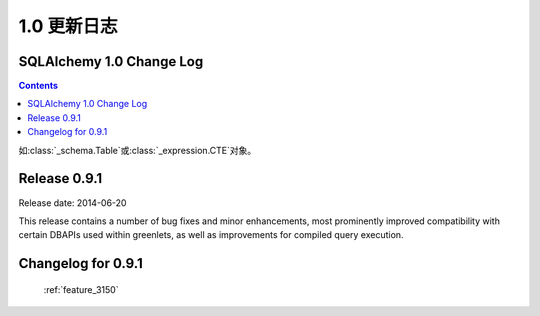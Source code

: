 =============
1.0 更新日志
=============

.. changelog_imports::

    .. include:: changelog_09.rst
        :start-line: 5


    .. include:: changelog_08.rst
        :start-line: 5


    .. include:: changelog_07.rst
        :start-line: 5



.. changelog::
    :version: 1.0.19
    :released: 2017 年 8 月 3 日

    .. change::
        :tags: bug, oracle, performance, py2k
        :tickets: 4035
        :versions: 1.0.19, 1.1.13, 1.2.0b3

        修复了“3937”问题的性能回退，其中从版本 5.3 起 cx_Oracle 从其名称空间中删除了“.UNICODE”符号，这被解释为无条件开启 SQLAlchemy 中的 cx_Oracle 的“ WITH_UNICODE”模式，该模式会在 SQLAlchemy 中调用函数，无条件地将所有字符串转换为 Unicode，并导致性能影响。实际上，根据 cx_Oracle 的作者，“WITH_UNICODE”模式已于 5.1 版本中被完全删除，因此不再需要昂贵的 Unicode 转换函数，在检测到 Python 2 中的 cx_Oracle 5.1 或更高版本时会禁用这些函数。 “3937”问题中删除的针对“WITH_UNICODE”模式的警告也已恢复。 

.. changelog::
    :version: 1.0.18
    :released: 2017 年 7 月 24 日

    .. change::
        :tags: bug, tests, py3k
        :tickets: 4034
        :versions: 1.0.18, 1.1.12, 1.2.0b2

        为测试固件中的修复问题与 Python 3.6.2 发生的更改不兼容的问题。

    .. change:: 3937
        :tags: bug, oracle
        :tickets: 3937
        :versions: 1.1.7

        修复了 cx_Oracle 在版本 5.3 中硬编码此标志的解决方法，此标志是小写的“with_unicode”模式，因为一个使用此模式的内部方法未使用正确的签名。

.. changelog::
    :version: 1.0.17
    :released: 2017 年 1 月 17 日

     .. change::
        :tags: bug, py3k
        :tickets: 3886
        :versions: 1.1.5

        解决与 Python 3.6 DeprecationWarnings 相关的转义字符串的问题，而未使用 'r' 修饰符，并为 Python 3.6 添加了测试覆盖范围。

    .. change::
        :tags: bug, orm
        :tickets: 3884
        :versions: 1.1.5

        修复了在使用多个实例与多个实体进行连接的联接贪婪加载时会抛出"'NoneType' object has no attribute 'isa'。问题，此问题是由于修复“3611”的问题引起的。

.. changelog::
    :version: 1.0.16
    :released: 2016 年 11 月 15 日

    .. change::
        :tags: bug, orm
        :tickets: 3849
        :versions: 1.1.4

        在 :meth:`.Session.bulk_update_mappings` 中修复了错误的问题，其中备用命名的主键属性将无法正确地跟踪到 UPDATE 语句中。

    .. change::
        :tags: bug, mssql
        :tickets: 3810
        :versions: 1.1.0

        更改了用于获取“默认架构名称”的查询，从查询数据库原理表的一个查询到使用 "schema_name()" 函数，因为已经有关于 Azure Data Warehouse 版本上的原理不可用的问题。希望这将最终适用于所有 SQL Server 版本和验证样式。

    .. change::
        :tags: bug, mssql
        :tickets: 3814
        :versions: 1.1.0

        更新了 pyodbc 对 SQL Server 的服务器版本信息方案，改用 SQL Server
        SERVERPROPERTY()，而不是依赖于 pyodbc.SQL_DBMS_VER，后者继续不可靠，
        特别是在 FreeTDS 中。

    .. change::
        :tags: bug, orm
        :tickets: 3800
        :versions: 1.1.0

        修复了当联接贪婪加载用于多态地加载的映射器时，其中 polymorphic_on 设置为未映射的表达式，例如 CASE 表达式时，joined eager 加载会失败的 bug。

    .. change::
        :tags: bug, orm
        :tickets: 3798
        :versions: 1.1.0

        修复了当通过 :meth:`.Session.bind_mapper`、:meth:`.Session.bind_table` 或构造函数发送给 Session 的无效绑定时，会引发的 ArgumentError 失败的问题。

    .. change::
        :tags: bug, mssql
        :tickets: 3791
        :versions: 1.1.0

        将错误代码 20017 “服务器的意外 EOF” 添加到导致连接池重置的断开异常列表中。这个错误代码由 Ken Robbins 贡献。

    .. change::
        :tags: bug, orm.declarative
        :tickets: 3797
        :versions: 1.1.0

        修复了设置为 joined-table 订阅类的单个表的外键可能会破坏映射表的外键集合，从而干扰关系初始化的问题。

    .. change::
        :tags: bug, orm
        :tickets: 3781
        :versions: 1.1.4

        修复了 :meth:`.Session.bulk_save` 中的错误，其中 UPDATE 与实现版本 id 计数器的映射一起使用将无法正常使用。

    .. 3778

    .. change::
        :tags: bug, orm
        :tickets: 3778
        :versions: 1.1.4

        修复了当添加属性、映射器属性或其他 ORM 构造子后，第一次调用这些访问器时，将失败的 :attr:`_orm.Mapper.attrs`、:attr:`_orm.Mapper.all_orm_descriptors` 和其他衍生属性的 bug。

    .. change:: 3762
        :tags: bug, mssql
        :tickets: 3762
        :versions: 1.1.4

        修复了 pyodbc 方言中的 bug（也适用于大部分不起作用的 adodbapi 方言），即当在密码或用户名字段中存在分号时，会将这个分号解释为另一个标记的分隔符；当分号存在时，这些值现在将被引用。

.. changelog::
    :version: 1.0.15
    :released: 2016 年 9 月 1 日

    .. change::
        :tags: bug, mysql
        :tickets: 3787
        :versions: 1.1.0

        添加对在 URL 查询字符串中解析 MySQL/Connector 布尔值和整数参数的支持：connection_timeout、connect_timeout、pool_size、get_warnings、raise_on_warnings、raw、consume_results、ssl_verify_cert、force_ipv6、pool_reset_session、compress、allow_local_infile、use_pure。

    .. change::
        :tags: bug, orm
        :tickets: 3773, 3774
        :versions: 1.1.0

        修复了在子查询贪婪加载中，将“of_type()”对象的子查询负载链接到第二个常规映射类或更长的多个“of_type()”属性的链时，子查询载入的问题。多个 “of_type()” 选项现在将被考虑。

    .. change::
        :tags: bug, sql
        :tickets: 3755
        :versions: 1.1.0

        修复了 :class:`_schema.Table` 中的错误，其中内部方法“ _reset_exported()”会破坏对象的状态。此方法旨在从可选择的对象中调用，并在某些情况下由 ORM 调用。错误的映射配置将导致 ORM 在 :class:`_schema.Table` 对象上调用此方法。

    .. change::
        :tags: bug, ext
        :tickets: 3743
        :versions: 1.1.0b3

        修复了“sqlalchemy.ext.baked”中的错误，其中由于多个子查询加载程序涉及变量作用域问题，因此一个字典状贪婪加载器查询无法解除反演。

.. changelog::
    :version: 1.0.14
    :released: 2016 年 7 月 6 日

    .. change::
        :tags: bug, postgresql
        :tickets: 3739
        :versions: 1.1.0b3

        调整了用于解析 MySQL 视图的正则表达式，因此不再假设“ALGORITHM”关键字存在于反射视图源中，因为一些用户报告称在某些 Amazon RDS 环境中不存在此关键字。

    .. change::
        :tags: bug, oracle
        :tickets: 3741
        :versions: 1.1.0b3

        修复了 :paramref:`.Select.with_for_update.of` 中参考表存在模式限定符时将失败的问题，如 pg 需要省略模式名称。可以使用特殊符号 :attr:`_schema.BLANK_SCHEMA` 作为 :paramref:`_schema.Table.schema` 和 :paramref:`.Sequence.schema` 的可用值，表示即使指定了 :paramref:`_schema.MetaData.schema` 也应该强制模式名称为 None。

    .. change::
        :tags: bug, sql
        :tickets: 3643

        修复了 :meth:`_schema.Table.tometadata` 中的错误，这种错误从 0.9 系列开始出现，而通过反序列化的 :class:`_schema.Table` 添加列会失败。此时，不会正确建立“ c”集合中的 :class:`_schema.Column`，导致在 ORM 配置等区域中出现问题。它可能会影响到使用场景，如 extend_existing 等等。

    .. change::
        :tags: bug, py3k
        :tickets: 3660

        解决了将单个字节对象转换为单个字符列表的问题，在“to_list”转换中，这将在主键是字节对象时影响到一些使用 :meth:`_query.Query.get` 方法的情形。

    .. change::
        :tags: bug, orm
        :tickets: 3658

        解决了 1.0 系列中的 ORM 加载中发生的问题，即预期的列缺失抛出的异常将不正确地成为 NoneType 错误，而不是预期的 :class:`.NoSuchColumnError`。

    .. change::
        :tags: bug, mssql, oracle
        :tickets: 3657

        修复了 1.0 系列中出现的回归，该回归导致 Oracle 和 SQL Server 方言在这些方言将 SELECT 包装在子查询中以提供 LIMIT/OFFSET 行为的情况下不正确地考虑结果集列，而原始 SELECT 语句多次引用相同的列，例如一个列和一个该列的标签。这个 issue 和 :ticket:`3658` 有关，当错误发生时，也会导致 NoneType 错误，而不是报告无法定位列。

.. changelog::
    :version: 1.0.13
    :released: 2016 年 5 月 16 日

    .. change::
        :tags: bug, orm
        :tickets: 3700

        修复了 :meth:`.Session.merge` 中的问题，其中具有复合主键的对象对某些但不是所有 PK 字段具有值的情况下，将发出 SELECT 语句泄露内部 NEVER_SET 符号到查询中，而不是检测到此对象没有可搜索的主键并且不应该发出 SELECT。

    .. change::
        :tags: bug, postgresql
        :tickets: 3644

        修复了在 :func:`_expression.text` 构造中使用双冒号表达式时不会正确转义的问题，例如“some\\:\\:expr”，如 PostgreSQL 样式 CAST 表达式所需的最常见情况。

    .. change::
        :tags: bug, sql
        :tickets: 3642

        """
        __contains__ """
        的意外使用 :class:`_postgresql.ARRAY` 类型将导致这个 issue，在这种情况下，Python 会将其推迟到对“__getitem__”访问的访问中，而此类型永远不会因此引发。现在将引发 NotImplementedError。

    .. change::
        :tags: bug, orm
        :tickets: 3640

        修复了多个多态联接从 Mapper 命名空间中删除属性后未正确清除关系的问题。

.. changelog::
    :version: 1.0.12
    :released: 2016 年 2 月 15 日

    .. change::
        :tags: bug, orm
        :tickets: 3647

        修复了将具有复合主键且具有一些但不是所有 PK 字段的对象与 :func:`.post_update` 一起使用时，会失败并发出一个 UPDATE 的问题。将此属性设置为 None 并且以前未加载。

    .. change::
        :tags: bug, mysql
        :tickets: 3613

        修复了解析 MySQL 视图中的“ALGORITHM”关键字在 Amazon RDS 环境中可能不被使用的问题。

    .. change::
        :tags: bug, orm
        :tickets: 3611

        修复了由于修复“3593”问题而导致的问题，其中添加的用于 polymorphic joinedload 的检查会在 poly_subclass->class->poly_baseclass 连接的情况下失败，用于类->poly_subclass->class 的场景。

.. _changelog_1.0:

SQLAlchemy 1.0 Change Log
=========================

.. contents::

.. changelog::
    :version: 1.0.9
    :released: 20 October 2015

    .. change::
        :tags: bug, ext, orm
        :tickets: 3597, 3593, 3592, 2696, 3571

        Fixed several bugs related to querying in the ORM and SQL functionality.

    .. change::
        :tags: feature, sql
        :tickets: 3591

        Added support for parameter-ordered ``SET`` clauses in an ``UPDATE`` statement.

    .. change::
        :tags: bug, examples
        :tickets: 3510

        Fixed an issue in the "history_meta" example where history tracking
        could encounter empty history.

    .. change::
        :tags: bug, orm
        :tickets: 3525

        Fixed bug in :meth:`.Session.bulk_save_objects` where a mapped
        column that had some kind of "fetch on update" value and was not
        locally present in the given object would cause an AttributeError.

.. changelog::
    :version: 1.0.8
    :released: 22 July 2015

    .. change::
        :tags: bug, engine
        :tickets: 3494, 3481, 3483

        Fixed various engine and connection pool bugs.

    .. change::
        :tags: feature, orm
        :tickets: 3510

        Added new method :meth:`_query.Query.one_or_none`; same as
        :meth:`_query.Query.one` but returns None if no row found.

    .. change::
        :tags: feature, schema
        :tickets: 3411, 3455

        Added support for new features of CREATE SEQUENCE and CREATE INDEX statements.

.. changelog::
    :version: 1.0.7
    :released: 20 July 2015

    .. change::
        :tags: feature, sql
        :tickets: 3459

        Added a :meth:`_expression.ColumnElement.cast` method which performs the same
        purpose as the standalone :func:`_expression.cast` function.

    .. change::
        :tags: bug, orm, postgresql
        :tickets: 3556

        Fixed regression in 1.0 where new feature of using "executemany"
        for UPDATE statements in the ORM would break on PostgreSQL.

.. changelog::
    :version: 1.0.6
    :released: 25 June 2015

    .. change::
        :tags: bug, orm
        :tickets: 3465, 3424, 3430

        Fixed several ORMs bugs, including one for MSSQL dialect.

    .. change::
        :tags: bug, postgresql
        :tickets: 3454

        Repaired the :class:`.ExcludeConstraint` construct to support common
        features that other objects like :class:`.Index` now do.

.. changelog::
    :version: 1.0.5
    :released: 7 June 2015

    .. change::
        :tags: bug, orm, pypy
        :tickets: 3405

        Fixed regression from 0.9.10 prior to release due to :ticket:`3349`
        where the check for query state on :meth:`_query.Query.update` or
        :meth:`_query.Query.delete` compared the empty tuple to itself using ``is``,
        which fails on PyPy to produce ``True`` in this case.

    .. change::
        :tags: feature, engine
        :tickets: 3379

        Added features to support engine/pool plugins with advanced functionality.

    .. change::
        :tags: bug, orm
        :tickets: 3403, 3320

        Fixed regression that caused issues in the querying functionality.

如:class:`_schema.Table`或:class:`_expression.CTE`对象。

.. change::
    :tags: feature, sql

    添加了一个占位符方法:meth:`.TypeEngine.compare_against_backend`,
    如今Alembic迁移会使用它从而能被消耗到0.7.6。用户定义的types可以实现这个方法来帮助对一个从数据库中反映出来的type进行比较。

.. change::
    :tags: bug, orm
    :tickets: 3402

    修复了当一个属性为UPDATE的SQL表达式时，如果和该属性的上一个值进行比较将会产生SQL比较而不是“==”或“!=”时，出现的回归性问题。会出现"Boolean value of this clause is not defined" 的例外。这个修复确保了工作单元不会像此前那样解析SQL表达式。

.. change::
    :tags: bug, ext
    :tickets: 3397

    修复了一个关联代理的错误，其中任意()/has()在特定关系的标量非对象属性上进行比较将会失败，
    例如
    ```filter(Parent.some_collection_to_attribute.any(Child.attr == 'foo'))```

.. change::
    :tags: bug, sql
    :tickets: 3396

    修复了截断SQL中长标签的错误，这可能会产生一个标签，它与未被截断的标签重叠，这是因为截断的长度阈值大于仍然截断后的标签部分。这两个值现在已经变成了同样的长度; 标签长度减6。这里的影响是，较短的列标签将在以前不会被截断的地方“截断”。

.. change::
    :tags: bug, orm
    :tickets: 3392

    修复了由于 :ticket:`2992` 引入的意外使用回归问题，在joined eager加载修改查询时，如果文本元素放置在 :meth:`_query.Query.order_by`子句中，那么这些元素将被添加到 inner 查询的列子句中，以确保它们存在于ORDER BY 中。然而，该功能未考虑到"order_by("name")"指的是本地列子句中已经存在的特定标签名称而不是绑定到FROM字句中的名称。对于不建议使用的情况，该功能也会出现问题，如'order_by("name desc")'，其中，即使会发出有关 :func:`_expression.text` 应该在此出现的警告（请注意，问题不会影响显式使用 :func:`_expression.text` 的情况），仍会生成一个与先前不同的查询，其中"name desc"表达式不正确地复制到了列子句中。解决方法是，在"连接的贪婪加在"特征的内部列子句时，对这些所谓的"label reference"表达式进行跳过，就好像它们已经是 :func:`_expression.text` 的构造一样。

.. change::
    :tags: bug, sql
    :tickets: 3391

    修复了 :ticket:`3282`引起的错误回归问题，其中作为关键字参数传递的“tables”集合在 :meth:`.DDLEvents.before_create`、 :meth:`.DDLEvents.after_create`、 :meth:`.DDLEvents.before_drop` 和:meth:`.DDLEvents.after_drop`事件中不再是表的列表，而是包含外键要添加或删除的第二个条目的元组列表。由于“表”集合虽然被记录为不一定是稳定的，但已被依赖，因此此更改被视为回归。此外，在某些情况下（例如删除），此集合将是一个迭代器，如果过早迭代操作将导致操作失败。此集合现在在所有情况下都是表对象的列表，并为该集合的格式添加了测试覆盖。

.. change::
    :tags: bug, orm
    :tickets: 3388

    修复了 :class:`.MapperEvents.instrument_class` 事件的回归问题，其中它的调用移到类管理器对类进行仪器化之后，这与事件的文档明确说明相反。切换的理由是由于Declarative在将类映射为new“@ declared_attr”功能的目的之前，就已经设置好了类的完整“仪表管理器”，但对于经典使用 :class:`_orm.Mapper`来说，这个变化也是对于一致性的。但是，SQLSoup在经典映射下依赖于仪器化事件在任何仪器化之前发生。情况在经典和声明性映射的情况下都实现了反转行为，后者使用简单的备忘录而没有使用类管理器。

.. change::
    :tags: bug, orm
    :tickets: 3387

    修复了 :meth:`.QueryEvents.before_compile` 报告的错误，这是由于 :ticket:`3061` 引入的，其中NEVER_SET在使用joined eager loading修改 :meth:`.Query` 对象时会出现在与多个级别相关联的inner join查询中。None这个对象被返回，在这种情况下，但许多这些查询从来没有被正确支持过，而且已经在没有使用IS运算符的情况下产生对NULL的比较。出于这个原因，一个警告也被添加到这个子集的关系查询中，这些查询没有当前对“IS NULL”的支持。

.. change::
    :tags: bug, orm
    :tickets: 3388

    修复了使用了一个透明的 :class: `_expression.BinaryExpression` 对象后UI有可能会找不到预期列之前的问题，被 :ticket:`3061` 回归的问题。对于持久化值而言，它总是会使用被保存到数据库的值而不是当前设置的值。

.. change::
    :tags: bug, sql
    :tickets: 3338, 3385

    修复了在1.0.0b4错误地修复的错误回归问题(因此变成了两个错误回归问题)。关于select语句，一个标签名称的后续排序问题被误解为某些后端比如SQL Server根本不应该在简单的标签名称上发出ORDER BY或GROUP BY；事实上，我们忘记了0.9已经为所有后端发出一个简单标签名称的ORDER BY了，如 :ref:`migration_1068`中所述，即使1.0包括 :ticket:`2992`中的重写此逻辑。由于返回一个简单标签的GROUP BY总是会产生错误，即使PostgreSQL也有一些会报错的情况，我们现在基本上总是不用在堆栈中自动呈现GROUP BY。在1.0.2中，SQL Server，Firebird和其他人将在传递:class:`.Label`结构时再次发出ORDER BY。此外，除非通过 :class:`.Label`结构传递，否则不再发出对简单标签的GROUP BY 。

.. change::
    :tags: bug, orm, declarative
    :tickets: 3383

    修复了声明性“__declare_first__”和“__declare_last__”访问器的预期使用方式的错误回归，这些访问器不能在声明性基类的超类上正确调用属性和配置的缘故。

.. changelog::
    :version: 1.0.1
    :released: April 23, 2015

.. change::
    :tags: bug, firebird
    :tickets: 3380

    由于 :ticket: `3034`，解决了对Firebird方言使用limit/offset时没有正确解释问题的回归问题。向公约致意的PR。

.. change::
    :tags: bug, firebird
    :tickets: 3381

    修复了Firebird在使用limit/offset和"literal_binds"模式时的支持，以便在选择此选项时，这些值可以再次内联呈现。与 :ticket:`3034` 相关。

.. change::
    :tags: bug, sqlite
    :tickets: 3378

    由于 :ticket:`3282`，在创建和删除架构时，我们尝试根据ALTER的可用性来假定约束等对象不会存在，并针对SQLite实际上没有用ALTER的情况来说，我们只是不再担心foreign_keys了。这意味着在SQLite的情况下基本上跳过了表的排序，对于大多数SQLite用例，这是没有问题的。但是，正在使用带有数据且启用引用完整性的DROP SQLite操作的用户将遇到错误，当那些表具有数据时，依赖关系排序仍然有用，即使那些表具有引用的数据(SQLite 仍然可以愉快地让您创建不存在表的外键，并且启用约束的表引用现有表，只要没有引用的数据)。为了在保留 :ticket: `3282` 新功能的同时，允许SQLite的DROP操作保持顺序，我们现在使用完整的前 FK 来按顺序进行排序，并且如果我们遇到无法解析的循环，那么只有这些对象才会忽略尝试进行表排序;我们输出警告并若使用特殊标志表不能排序则处理为没有排序；只有同时需要有排序的备份和FK循环遍历时，警告会通知他们需要恢复ALTER和他们的 :class:`_schema.ForeignKey`和 :class:`_schema.ForeignKeyConstraint`对象的use_alter标志。
    .. seealso::
        :ref:`feature_3282` - 包含有关SQLite的更新注释。

.. change::
    :tags: bug, sql
    :tickets: 3372

    修复了直接SELECT EXISTS查询会失败地问题，原因是 Result Proxy 的列类型未正确分配为布尔型的结果映射:

.. change::
    :tags: bug, orm
    :tickets: 3374

    修复了使用一种形式的attribute比较将使NEVER_SET 的问题, 对于瞬态对象，它不会使用数据库保留的值，而是总是使用当前设置的值，对于持久值，它将始终使用数据库持久化的值而不是当前设置的值。假设是打开自动刷写，像持久化值一样进行调用通常不会出现这种情况，因为任何待处理的更改都将在任何情况下首先进行刷新。然而，这与 :meth: `_orm.Query.filter` 和 `_orm.Query.with_parent` 中使用的逻辑不一致，它使用当前值并允许与瞬态对象进行比较。现在比较使用当前值而不是数据库存储的值。

    与此前修复 :ticket: `3061` 相关的所谓“NEVER_SET”问题不会在外部使用修饰的 "@ declared_attr" 对象时阻止对象绑定到新会话，即使在触发错误引发后继续执行。

   .. seealso::
    :ref:`bug_3374`

.. changelog::
    :version: 1.0.2
    :released: April 24, 2015
.. change::
    :tags: bug, sql
    :tickets: 3338, 3385

    关闭 MSSQL、Oracle 方言上的“simple order by”标志；这是指：根据 :ticket:`2992` 的描述，对于在表达式中与列子句中的相同结构重叠的 ordey by 或 group by，不管被解析为整个表达式的名称还是分析为与子句中FROM的SELECT子句中的名称重叠，都将按照标签进行复制。对于MSSQL，这个行为现在是整个表达式默认复制的旧行为，因为MSSQL对这些特别是 GROUP BY 表达式可能非常挑剔。这种标志也被防御性地关闭到Firebird和Sybase方言。 
    .. seealso::
        :ref:`change_3338`

.. changelog::
    :version: 1.0.3
    :released: May 18, 2015

    .. change::
        :tags: bug, engine
        :tickets: 3394

        修复了 :class:`_engine.Transaction` 的使用，在 __del__ 中强制关闭底层连接，如果初次尝试回滚事务时报错的问题。

    .. change::
        :tags: bug, sql
        :tickets: 3400

        修复了 :func:`_expression.text` 对象中常量参数的带有周期的内存泄漏。在这里，引用 :class:`.TextClause` 实例在不断带有新参数的情况下不被垃圾回收，这与 :class:`.BindParameter` 和 :class:`.TypeDecorator` 实例的情况不同。

    .. change::
        :tags: bug, orm
        :tickets: 3401

        修复了对纯SQL表达式连接的文本修饰符助手 (e.g. User.some_column + "foo") 的缓存问题, 而这只是某些情况下才进行缓存。

    .. change::
        :tags: bug, orm
        :tickets: 3403

        修复了使用了 **distinct()** 和 **scalar subquery** 时, 排序表达式的出现可以干扰子查询中 ORDER BY 子句的生成。

    .. change::
        :tags: feature, mssql
        :tickets: 3357

        将 SQL 执行时间附加到过程级别的“SQL Server Profiler”事件，如果在 :class:`_engine.Engine` 上启用了snowflake_logging，这个事件只有在Microsoft的SQL Server上才可以使用。并且这个功能要求使用 Python 2.

        返回的时间戳可以表示DateTimes，Time，或给定精度下的Decimal。 ::

    .. code-block:: python

            2015-05-01T00:14:10.312575
            2015-05-01T00:14:10.312575098
            2015-05-01 00:14:10.312575

    .. seealso::

        :ref:`dialects_mssql_profiling`

    .. change::
        :tags: bug, mssql
        :tickets: 3412

        修正了 :class:`_mssql.TZDateTime` 的行为，使之更加与 :class:`_types.DateTime`  关联，并防止与 Python 的 `datetime.time` 类型相互作用。.. _change_notes_09_1:

Release 0.9.1
==============

Release date: 2014-06-20

This release contains a number of bug fixes and minor
enhancements, most prominently improved compatibility with certain
DBAPIs used within greenlets, as well as improvements for compiled
query execution.

Changelog for 0.9.1
===================

    .. change::
        :tags: mysql

        The MySQL dialect now supports MySQL 5.7's "JSON" datatype via the new
        :class:`.mysql.JSON` construct.

        Additionally, the MySQL dialect applies ``ENGINE=InnoDB`` when creating
        tables by default. Previously, no engine type was specified, allowing
        the database to use whatever the default engine was, which was often
        MyISAM for MySQL <5.5.

    .. change::
        :tags: mysql

        Building upon the MySQL BOOLEAN datatype alpha implementation added in
        0.9, the MySQL dialect can now render fully syntactical BOOLEAN expressions,
        including ALL, ANY, and CASE constructs.   Updated the boolean comparison
        operator to use <= and >= to achieve the same effect as BEWTWEEN.

        .. seealso::

            :ref:`mysql_boolean`

    .. change::
        :tags: postgresql

        The PostgreSQL dialect now uses the "simple" query protocol for
        `async` connections by default instead of the `extended` format, which
        was found to be incompatible with certain asynchronous libraries.

    .. change::
        :tags: mysql, security

        Added the ``unix_socket`` parameter to the MySQL connection URL syntax, allowing
        connecting to MySQL over Unix sockets. Also added an optional port
        parameter that can be set to None for connections to sockets.

    .. change::
        :tags: mysql

        The MySQL dialect now quotes table and schema names passed to it; this
        includes table names implicit in derived classes, as well as those
        in mappers and columns.   Patch courtesy yorik.sar.

        .. seealso::

            :ref:`change_4428`

    .. change::
        :tags: mysql

        When MySQL is used with the :class:`_mysql_connector.MySQLConnector` driver,
        the character set charset can be overridden by setting the connect_args
        string to:
        "?charset=<charset_name>". charset_name must be one of MySQL's recognized
        character sets/catalog collations.

        .. seealso::

            :ref:`mysql_oursql_charset`

    .. change::
        :tags: mysql

        The MySQL dialect now supports MySQL 5.7's "generated" columns, newly added in
        MySQL 5.7.6.
        A generated column is similar to a SQL Server computed column, in that it is
        computed based on the definition of another column or columns.
        Generated columns can be either STORED, meaning the values are calculated at
        insert time and stored on the disk, or VIRTUAL, meaning that the values are
        computed on the fly, per-query.

    .. change::
        :tags: postgresql, performance

        Added support for asynchronous execution to the PostgreSQL dialect.
        When using the async driver, :meth:`_engine.Engine.execute` methods
        return immediately after sending the query to the database, and a
        coroutine must be used to receive results.

    .. change::
        :tags: bug, mysql

        Fixed regression in change 069cbb55a410 where MySQL defaults for
        DATETIME, DATE, and TIMESTAMP types were broken, specifically that a
        default of CURRENT_TIMESTAMP with a null on update column setting would
        not function as expected with the DBAPI.

    .. change::
        :tags: bug, mysql

        MySQL zero-datetime support has been fixed for PEP-249 compatible
        databases: Now both null and the zero datetime can be inserted, as well
        as being returned as INSERTed via a rowcount.

    .. change::
        :tags: postgresql

        Adjusted psycopg2 server version detection to support version strings
        with text at the end.

        .. seealso::

            :ref:`postgresql_tips`

    .. change::
        :tags: mysql

        An attempt is now made to automatically detect the connection character
        set when connecting to MySQL via PyMySQL. PyMySQL does not return the
        connection character set used automatically, since this needs to be manually
        requested. Added an optional charset parameter for use with PyMySQL. When
        it is not provided the dialect will attempt to determine the correct charset
        for the connection.

    .. change::
        :tags: mysql

        Added a new flag :paramref:`_mysql_no_result_parameters` to the MySQL dialect.
        When set to true (defaults to false), the MySQLdb DBAPI will not perform a SELECT
        following an INSERT or UPDATE which has column-level RETURNING / OUTPUT parameters.
        This can provide a performance boost when not using these result sets.

    .. change::
        :tags: mysql

        The MySQL dialect now skips the call to the "start transaction" method when
        autocommit is enabled on connections; this is a performance optimization
        when large numbers of small transactions are being emitted to the database,
        and is safe as the transaction is started irregardless of an explicit "begin"
        calling.

    .. change::
        :tags: mysql

        The MySQL dialect can now render the COLLATION keyword for a SELECT, UPDATE,
        DELETE, or INSERT statement, by specifying the collation keyword at the
        bind parameter level, e.g.:
        ``select([mytable], mytable.c.textfield.collate("utf8_general_ci"))``.
        This allows for selecting or ordering by a column and overriding the default
        collation method on a per-query basis.

        Note that the "charset" option has existed on the MySQL dialect for some time.
        In MySQL, the charset specifies how each character is encoded in bytes.
        The collation specifies how character comparison is decided, including case-
        sensitivity; it is "bound to" a specific charset. If none is specified, a default
        collation is used, that relies on the default charset of the table.
        See the MySQL documentation for more information.

        .. seealso::

            :ref:`mysql_collation`

    .. change::
        :tags: postgresql

        PostgreSQL now supports binding arrays of datetime objects in the style expected
        by psycopg2. datetime objects were being converted to sqlalchemy.util.TimezoneUTC
        causing a TypeError during insertion.

    .. change::
        :tags: mysql

        The MySQL dialect now supports the "innodb_large_prefix" row format. It is used
        to enable index keys larger than 767 bytes when "innodb_file_format = barracuda"
        and "innodb_file_per_table = ON" are set.

        .. seealso::

            :ref:`mysql_large_prefix`

    .. change::
        :tags: mssql

        The FreeTDS driver now report transactional characteristics such as AUTOCOMMIT
        directly from query execution results.

    .. change::
        :tags: postgresql

        Fixed an issue where arrays containing an identifier larger than 63
        characters would not be reflected correctly. The column name is now truncated
        to the proper length.

    .. change::
        :tags: orm

        Added the method :meth:`.orm.interfaces.MapperOption.short_circuit`,
        which applies a given filtering criterion to a relationship at a level
        of specificity greater than that of the simpler ``.contains_eager()``
        method.   The new modifier is intended for the unusual case where a
        joinedload needs to depend on multiple criteria in a series of joins,
        and the overhead of mapping each row to custom objects outweighs
        the benefit.  The new option replaces the precedent
        :paramref:`.orm.contains_eager.optimized` parameter.

        .. seealso::

            :ref:`contained_eager`

    .. change::
        :tags: mysql, mariadb

        Added support for the MariaDB dialect which is a fork of MySQL server
        from one of its original authors. MariaDB features and compatibility are
        generally similar to MySQL.

        .. seealso::

            :ref:`dialect_mariadb`

    .. change::
        :tags: orm

        Improved support for non-contiguous PRIMARY KEYs between the mapping and the target
        table, or between the joins in a relationship(), in that
        "secondary and "primaryjoin" can now be expressed as a textual
        SQL expression.

        .. seealso::

            :ref:`relationship_non_contiguous_key`

    .. change::
        :tags: orm

        Added a new flag :paramref:`_generic_autoincrement` which is used to adapt the
        handling of GENERATED AS IDENTITY for sequences which are of type BIGINT with a
        registered DDL level INTEGER type. Without this flag, SQLA reports an incompatible
        type error when such a type referenced by a table column defaults to GENERATED AS
        IDENTITY. If the flag is set to be True and the version of the targeted backend is
        greater than or equal to 10.2 (for PostgreSQL) or 6.12 (for SQLite), SQLA will cast
        INTEGER type to BIGINT type to prevent returning value of id column being limited
        by INTEGER. As an example, PostgreSQL dialect has this flag True by default for
        versions greater than or equal to 10.2.

    .. change::
        :tags: postgresql

        The postgresql dialect now correctly represents references to sequence-backed columns
        in default expressions when reflecting table/view constructs.  Previously, when
        `serial` or `bigserial` was used, the default expression was an SQL expression, not a
        Sequence object. This issue was initially addressed and then backed out in SQLA 0.8
        series, as it was found that using an early Py2k-era pg8000 version, an IDENT_CURRENT
        expression must be used to achieve the same functionality. The pg8000 issue was resolved
        after backporting a fix from alchemy master branch. The dialect uses a regular Sequence
        object such that the backend can use it in constructing e.g. default expressions via
        pre-execution, server-side defaults.

    .. change::
        :tags: mysql

        MySQL timestamp and datetime types that have null=False and no default,
        and which use the "default" backend translator, now render correctly
        with quotes so that the "DEFAULT" keyword is not used.

    .. change::
        :tags: postgresql

        The PostgreSQL dialect will add a simple "ORDER BY" clause of the primary key
        to queries that are aliased using the `alias()` construct, or which otherwise
        omit a simple ORDER BY clause. This can help to avoid undefined result set order.

    .. change::
        :tags: postgresql

        The PostgreSQL dialect will additionally pass through the `cursor_factory`
        option as passed via the :func:`_engine.create_engine` connect_args dictionary
        to the psycoPg2 driver.

        .. seealso::

            :ref:`postgresql_tips`

    .. change::
        :tags: mysql

        MySQL datetime types that have a precision or fractional component are now
        properly reflected using the same precision. Previously the microseconds
        component of a MySQL 5.5+ timestamp could be lost and converted to a date type
        without microseconds.

    .. change::
        :tags: mssql

        The dialect now supports the "statistics_time" column returned by the server's
        profiling feature as a timed double.

    .. change::
        :tags: mysql

        The MySQL dialect's schema reflection for "FULLTEXT" index definitions now
        includes the entire index definition directly, rather than a limited summary,
        as it is necessary for the rendering of CREATE TABLE statements. In the past,
        DISTINCT and FULLTEXT index syntax were not fully recognized by the dialect
        but support for both has been added.

    .. change::
        :tags: bug, postgresql

        Fixed compile-time issue with PostgreSQL ARRAY types whose "NULL" status was
        uncertain. The configure.in script tests available Postgres installations and
        extends dialects that show a version 9.2 and above that ARRAY types can have
        NULL values.

    .. change::
        :tags: mysql

        Added support for the "ON UPDATE CURRENT_TIMESTAMP" clause AUTO_UPDATE_TIME in the
        MySQL dialect.

    .. change::
        :tags: mysql

        The MySQL/MariaDB dialect will now render the MySQL-specific syntax for
        expressions like `CURRENT_TIMESTAMP(n)` when the dialect flag
        :paramref:`_mysql_use_fractional_seconds` is True. Currently MySQL
        stores fractional seconds as a value up to six digits in length.

        .. seealso::

            :ref:`mysql_fractional_time`

    .. change::
        :tags: orm

        The `Query` method `enable_assertions()` may now also act as a
        context manager.

    .. change::
        :tags: orm

        Fixed regression caused by not copying all fields when a MapperOptions object
        is created with kwargs.

    .. change::
        :tags: mysql

        MySQL will now automatically add "ENGINE=InnoDB" to non-temporary CREATE
        TABLE statements when the server's default table type is something
        other than InnoDB.

    .. change::
        :tags: mysql

        MySQL datetime types that have a precision or fractional component are now
        properly reflected and used in schema generation.

    .. change::
        :tags: mysql

        Fixed bug in the MySQL dialect's MySQLdb backend where use_unicode=True and
        CHARSET kwargs do not work together.

    .. change::
        :tags: mysql

        Removed deprecated warning raised when executing queries that might invoke
        the true (non-emulated) decimal type in the mysql dialect.

    .. change::
        :tags: mysql

        Added some conditional behavior to adjust the MySQLdb connection charset
        for certain Python 2 installs that don't include a Unicode codecs for
        some Linux platforms, in order to improve compatibility with a wider range
        of Python/MySQL installations.

    .. change::
        :tags: oracle

        The check for whether the `cx_Oracle` driver is correctly installed
        has been enhanced to cover specific errors users were encountering.

    .. change::
        :tags: postgresql

        Postgresql in streams mode now correctly sets the transaction isolation level.

    .. change::
        :tags: mssql

        The Microsoft ODBC driver for Python `pyodbc` now supports passing
        a string (e.g. nchar or nvarchar) column param to the `.type()` method
        of `Column`, instead of explicitly specifying a Unicode type.

        .. seealso::

            :ref:`mssql_pyodbc_nvarchar`

    .. change::
        :tags: mssql

        Support for managing GUID types has been added to the Microsoft SQL Server
        dialect when used via the `pyodbc` driver. This fixes a regression where `VARCHAR(36)`
        had been emitted instead of the `UNIQUEIDENTIFIER` type.

    .. change::
        :tags: mssql

        SQL server dialects now wrap "text" and "image" column types with the
        "TEXT" and "IMAGE" data type controls, which are required for streaming BLOBs and
        other large types.

    .. change::
        :tags: mysql

        MySQL fractional-second support has been improved, such that sql.DateTime and
        String types with an embedded fractional component are now handled both at the bind
        parameter level as well as in rendering for CREATE TABLE.

    .. change::
        :tags: mysql

        MySQL added support for more than 64 indexes, MySQL indexes were hardcoded to 64 by default.
        A new dialect level flag has been added that allows the default to 64, which is
        provided merely for backwards-compatibility.

    .. change::
        :tags: mysql

        The MySQL dialect now fully provides DATE_TRUNC support including
        MADTP syntax if otherwise available. Until now, to use features like 'hour' which
        are not explicit in the DATE_TRUNC implementation, expressions like DATE_ADD(DATE_TRUNC('day', x),'1 hour') had to be used.

        .. seealso::

            :ref:`mysql_date_trunc`

    .. change::
        :tags: mysql

        Added support for MySQL RENAME INDEX statement with the new
        :meth:`_mysql.MysqlDialect.execute_index_rename` method.

    .. change::
        :tags: mysql

        The MySQL dialect now correctly quotes backticks in CHECK constraint strings
        along with other quoted constructs.

    .. change::
        :tags: mysql

        The MySQL dialect now encodes JSON data to text in utf8, which matches the default
        // encoding MySQL uses for JSON.

    .. change::
        :tags: oracle

        Added support for fetching the Lob data when using the `fetchone` method of
        an Oracle Cursor object.

    .. change::
        :tags: postgresql

        Added support for the `jsonb` type added in PostgreSQL 9.4's json module
        to the `postgresql` dialect, using the new `JSONB` supported type.

    .. change::
        :tags: oracle

        Added support for the `Oracle 12` type `BINARY_FLOAT` and `BINARY_DOUBLE`
        when using `cx_Oracle`.

    .. change::
        :tags: mysql

        Added support for the 5.7.5 `JSON_VALID` MySQL JSON function.

    .. change::
        :tags: mysql

        Fixed issue where MySQL's `CAST` would be used instead of `CONVERT_TZ` when
        converting time values in the MySQL >= 5.5 dialect.

    .. change::
        :tags: mysql

        MySQL boolean "sqlite-style" boolean support was added with the addition of the
        :class:`_mysql.BOOLEAN` and :class:`_mysql.TINYINT` types. These types should
        be used with columns which use MySQL's "TINYINT(1)" type.

        .. versionadded:: 0.9.7

        .. seealso::

            :ref:`mysql_boolean`

    .. change::
        :tags: mysql

        MySQL character set compatibility upgrades have been made in the dialect.
        Unicode types will now work with the default "latin1" character set of MySQL
        when used with particular drivers, including "oursql" and "pyodbc including
        the Microsoft-provided pyodbc driver for Linux and Mac".

        .. seealso::

            :ref:`mysql_unicode_support`


    .. change::
        :tags: postgresql

        PostgreSQL arrays must be passed to to_sql() using the namedtuple form of the
        psycopg2.extras.register_dialect() function.

    .. change::
        :tags: mysql

        Added to the MySQL dialect support for the new 5.7.6 Microsecond timestamps.
        The new Microsecond timestamps are Python datetime objects with six digits of precision.

        .. seealso::

            :ref:`mysql_microsecond_precision

    .. change::
        :tags: mysql

        Added to the MySQL dialect support for the new 5.7.9 Instant columns (DATE, DATETIME, TIMESTAMP).
        Instant columns are Python datetime/timestamp objects that can represent a MySQL column
        with precision up to 9 fractions of a second.

        .. seealso::

            :ref:`mysql_instant`

    .. change::
        :tags: mysql

        Added to the MySQL dialect Query an additional argument for the pyMySQL cue which specifies whether
        metadata reflection should include hidden tables.

    .. change::
        :tags: mysql

        Additional improvements to MySQL's microseconds precision support have been made.
        The new implementation supports microseconds for `LOAD DATA INFILE` in the MySQLdb as well
        as for `cursor.fast_executemany` and the `executemany()` method of MySQLdb's connection object.

    .. change::
        :tags: mysql

        Added to the MySQL dialect support for MariaDB dynamic columns.
        MariaDB dynamic columns are user-defined types which can handle structured
        data in a flexible way.        

    .. change::
        :tags: mysql

        The MySQL dialect now correctly supports the JSON type when used in conjunction with
        LOAD DATA INFILE.

    .. change::
        :tags: postgresql

        Added support for PostgreSQL `SKIP LOCKED` syntax on UPDATE/DELETE querying
        with the dialect's `Query.update()` and `Query.delete()` methods.

        .. seealso::

            :ref:`postgresql_skip_locked`


    .. change::
        :tags: mysql

        Added support for MySQL 8 TIMESTAMP columns that are set to NONE
        when using the MySQLConnector Python driver.

    .. change::
        :tags: postgresql

        Added support for PostgreSQL 9.6 arrays that use the range operator `..`
        when compared with SQL expressions.

    .. change::
        :tags: postgresql

        The Postgres dialect checks if \d is supported on a version of PG before testing
        indices for comments as \d does not exist on some versions of PG.

    .. change::
        :tags: oracle

        Added support for the Oracle driver's `matchlog`, `updatelog` and `insertlog`
        Cursor functions.

    .. change::
        :tags: mysql

        Support has been added for features which prevent SQL loading of local files
        via MySQL clauses such as `LOAD DATA LOCAL INFILE`. These are toggled by
        setting `local_infile` parameter to `0`

    .. change::
        :tags: mysql

        The MySQL dbapi `oursql` is now supported by the MySQL dialect.

    .. change::
        :tags: mysql

        Added support for 5.7.6 fractional second timestamps in the mysql
        and pymysql dialects.


    .. change::
        :tags: mysql

        Added support for the now second default column format of MySql 5.7.5,
        in which the column precision is included.

    .. change::
        :tags: postgresql

        Added support for PostgreSQL 10's identity columns; the `SERIAL` type should
        now be considered deprecated in PostgreSQL.

    .. change::
        :tags: sqlite

        `adhoc` Autoincrement support was added for the SQLite dialect when the
        SQLite version in use is 3.31 or greater. This dialect flag causes newly
        created integer primary key AUTOINCREMENT columns to use sequences instead
        of the `AUTOINCREMENT` keyword, which allows the type of AUTOINCREMENT to be
        determined automatically by the SQLite backend.

    .. change::
        :tags: mssql

        Changed the behavior for SaString to string conversion for when the value exceeds
        8060 bytes (the maximum allowable size for a record). Previously, an error would be
        raised. Now, the conversion will succeed and the generated value will be truncated
        to the allowable maximum length... seealso::

    :ref:`feature_3150`

.. change::
    :tags: feature, ext
    :tickets: 3210

    :mod:`sqlalchemy.ext.automap`扩展现在会自动设置“cascade="all, delete-orphan"”到某些一对多关系/反向引用中，其中检测到外键至少包含一个非空列。在这种情况下，此参数存在于传递给 :func:`.automap.generate_relationship`的关键字中，但仍可被覆盖。此外，如果:class:`_schema.ForeignKeyConstraint`为非空或可空的一组列指定了“ondelete="CASCADE"`”或“ondelete="SET NULL"`”，则参数“passive_deletes=True”也会被添加到关系中。请注意，并非所有后端都支持ondelete反射，但支持反射的后端包括 PostgreSQL 和 MySQL。

.. change::
    :tags: feature, sql
    :tickets: 3206

    添加新方法 :meth:`_expression.Select.with_statement_hint` 和 ORM 方法
    :meth:`_query.Query.with_statement_hint`，以支持不特定于表的语句级提示。

.. change::
    :tags: bug, sqlite
    :tickets: 3203

    SQLite 现在支持从临时表中反射唯一限制; 之前，这将导致 TypeError 错误。Pull request 由 Johannes Erdfelt 提供。

    .. seealso::

        :ref:`change_3204` - 关于 SQLite 临时表和视图反射的更改。

.. change::
    :tags: bug, sqlite
    :tickets: 3204

    添加 :meth:`_reflection.Inspector.get_temp_table_names` 和
    :meth:`_reflection.Inspector.get_temp_view_names`；当前，仅 SQLite 和 Oracle 方言支持这些方法。删除了临时表和视图名称的返回，SQLite 和 Oracle 的版本：meth:`_reflection.Inspector.get_table_names` 和
    :meth:`_reflection.Inspector.get_view_names`；其他数据库后端无法支持此信息（例如MySQL），而操作的范围受到限制，因为表可以局部于会话，通常不支持远程模式。

    .. seealso::

        :ref:`change_3204`

.. change::
    :tags: feature, postgresql
    :tickets: 2891

    添加对材料化视图和外部表反射的支持，以及 :meth:`_reflection.Inspector.get_view_names` 内支持材料化视图的支持，以及在 PostgreSQL 版本的 :class:`_reflection.Inspector` 上可用的新方法 :meth:`.PGInspector.get_foreign_table_names`。Pull request 由 Rodrigo Menezes 提供。

    .. seealso::

        :ref:`feature_2891`


.. change::
    :tags: feature, orm

    添加新事件处理程序 :meth:`.AttributeEvents.init_collection` 和 :meth:`.AttributeEvents.dispose_collection`，用于跟踪当集合首次与实例关联以及被替换的时间。这些处理程序取代了 :meth:`.collection.linker` 注释。旧的挂钩仍然通过事件适配器得到支持。

.. change::
    :tags: bug, orm
    :tickets: 3148, 3188

    对表达式标签的行为进行了重大改进，尤其是在使用自定义 SQL 表达式的 ColumnProperty 构造以及与“按标签排序”逻辑一起使用时的行为。修复包括一个“order_by(Entity.some_col_prop)”将使用“ 按标签排序”的规则，即使通过继承呈现或使用“aliased()”构造进行了别名处理，也将使用 “按标签排序”规则，多个别名的相同列属性（例如“query(Entity.some_prop，entity_alias.some_prop)”）将使每个实体的每个出现具有不同的标签，并且此外，“按标签排序”规则将适用于两者（例如“order_by(Entity.some_prop，entity_alias.some_prop)”）。
    可能会阻止“order by 标签”逻辑在 0.9 中正常工作的其他问题，特别是如果 Label 的状态会因调用方式不同而发生更改，例如取决于如何被调用， 将已经修复。

    .. seealso::

        :ref:`bug_3188`


.. change::
    :tags: bug, mysql
    :tickets: 3186

    MySQL 布尔符号 "true"、"false" 再次生效。0.9 中的 更改和 :ticket: 2682 禁止 MySQL 方言在“IS”/"IS NOT" 的上下文中使用 "true" 和 "false" 符号，但是 MySQL 支持此语法，即使它没有布尔类型。
    MySQL 仍然是 “非本机布尔”，但 :func:`.true` 和 :func:`.false` 符号再次生成关键字 "true" 和 "false"，因此可以在 MySQL 上正常使用表达式，例如 ``column.is_(true())``。

    .. seealso::

        :ref:`bug_3186`

.. change::
    :tags: changed, mssql
    :tickets: 3182

    在使用 pyodbc 时，基于主机名的 SQL Server 连接格式将不再指定默认的“driver name”，如果缺少，会发出警告。SQL Server 的最佳驱动程序名称经常更改且基于每个平台，因此基于主机名的连接需要指定此名称。DSN 连接被推荐使用。

    .. seealso::

        :ref:`change_3182`

.. change::
    :tags: changed, sql

    :func:`_expression.column` 和 :func:`_expression.table` 构造现在可以从“from sqlalchemy”命名空间中导入，就像所有其他 Core 构造一样。

.. change::
    :tags: changed, sql
    :tickets: 2992

    当被传递到大多数 :func:`_expression.select` 构造器方法以及 :class:`_query.Query` 的 builder 方法中时，字符串到 :func:`_expression.text` 构造器的隐式转换现在发出警告，带有纯字符串的警告。然而，文本转换仍正常进行。唯一一个不带警告接受字符串的方法是“label reference”方法，例如 order_by()，group_by()；这些函数现在在编译时将尝试将单个字符串参数解析为可选择的可选择可选项中存在的列或标签表达式；如果未找到其中任何一个，则该表达式仍将呈现，但您会再次获得警告。这里的基本理由是，从字符串到文本的隐式转换现在是更加意外的，因此最好在将原始字符串传递时为 Core/ORM 提供更多的指导方向。 Core/ORM 教程已更新为深入介绍文本处理的方式。

    .. seealso::

        :ref:`migration_2992`


.. change::
    :tags: feature, engine
    :tickets: 3178

    现在可以发出新样式的警告，这些警告将“过滤”掉最多 N 次参数化字符串中的出现。这允许传递参数的警告引用其参数被传递的固定次数，然后允许 Python 警告过滤器将它们消除，并防止 Python 的警告注册表无限增长。

    .. seealso::

        :ref:`feature_3178`

.. change::
    :tags: feature, orm

    当 :meth:`_query.Query.yield_per` 与可能进行子查询的延迟加载或集合执行的联接自动加载不兼容时，:class:`_query.Query` 将抛出异常。这些加载策略目前与 yield_per 不兼容，因此通过引发此错误，该方法更安全可用。可以使用 ``lazyload('*')`` 选项或 :meth:`_query.Query.enable_eagerloads` 禁用急切加载。

    .. seealso::

        :ref:`migration_yield_per_eager_loading`

.. change::
    :tags: bug, orm
    :tickets: 3177

    在使用 :meth:`_query.Query.from_selfhttps` 或其常用用户 :meth:`_query.Query.count` 时，"单一继承标准"的应用程序方式已更改，现在应用要限制行只有特定类型的标准指示“在内部子查询中”，而不是外部子查询中，因此，即使“ type”列不在列子句中，我们也可以在“内部”查询上过滤它。

    .. seealso::

        :ref:`migration_3177`

.. change::
    :tags: changed, orm

    通过自定义 :class:`.Bundle` 类的 :attr:`.proc` 可调用对象现在只接受一个“行”参数。

    .. seealso::

        :ref:`bundle_api_change`

.. change::
    :tags: changed, orm

    已删除弃用的事件钩子：“populate_instance”、“create_instance”、“translate_row”、“append_result”

    .. seealso::

        :ref:`migration_deprecated_orm_events`

.. change::
    :tags: bug, orm
    :tickets: 3145

    对延迟加载的机制进行了小调整，以便在极少见的情况下不会干扰右外联接操作中的 joinload()；在这种情况下，对象在加载其属性时指向自身；这可能导致加载程序之间的混淆。"对象指向自身"的用例并未完全得到支持，但是该修复还消除了一些开销，因此目前是测试的一部分。

.. change::
    :tags: feature, orm
    :tickets: 3176

    :class:`.KeyedTuple` 的新实现，由 :class:`_query.Query` 对象使用，在获取大量面向列的行时提供了显着的速度提高。

    .. seealso::

        :ref:`feature_3176`

.. change::
    :tags: feature, orm
    :tickets: 3008

    当内部加入连接加载链接到外部加入加载时，现在会使用 "嵌套"内部连接作为默认行为，即右嵌套，作为内连接 joined eager load。具体请参阅 :paramref:`_orm.joinedload.innerjoin` 和 :paramref:`_orm.relationship.innerjoin`。

    .. seealso::

        :ref:`migration_3008`

.. change::
    :tags: bug, orm
    :tickets: 3171

    已删除“复活”ORM事件。此事件钩子没有用处，因为在 0.8 中移除了旧的“可变属性”系统。

.. change::
    :tags: bug, sql
    :tickets: 3169

    使用 :meth:`_expression.Insert.from_select` 现在会隐含地设置 :func:`_expression.insert` 上的 ``inline=True``。这有助于修复一个错误，即 INSERT...FROM SELECT 结构通常会被意外地在支持的后端上编译为“隐式返回”，这会在 INSERT 插入零行的情况下（因为隐式返回期望一行），导致错误，也会在插入多个行的情况下产生任意的返回数据（例如，仅多个中的第一行）。

.. change::
    :tags: bug, orm
    :tickets: 3145

    对延迟加载的机制进行了小调整，以便在极少见的情况下不会干扰右外联接操作中的 joinload()；在这种情况下，对象在加载其属性时指向自身；这可能导致加载程序之间的混淆。"对象指向自身"的用例并未完全得到支持，但是该修复还消除了一些开销，目前是测试的一部分。

.. change::
    :tags: feature, orm
    :tickets: 2963

    添加了 :class:`.SynonymProperty` 和 :class:`.ComparableProperty` 构造函数中的 ``info`` 参数到构造中。

.. change::
    :tags: sql, feature
    :tickets: 2963

    添加了所有模式构造函数，包括 :class:`_schema.MetaData`、:class:`.Index`、:class:`_schema.ForeignKey`、:class:`_schema.ForeignKeyConstraint`、:class:`.UniqueConstraint`、:class:`.PrimaryKeyConstraint`、:class:`.CheckConstraint` 的构造器中的 ``info`` 参数。

.. change::
    :tags: orm, feature
    :tickets: 2971

    :attr:`.InspectionAttr.info` 集合现在移到了 :class:`.InspectionAttr` 中，在所有 :class:`.MapperProperty` 对象上均可使用，也在混合属性和关联代理时可通过 :attr:`_orm.Mapper.all_orm_descriptors` 访问。

.. change::
    :tags: sql, feature
    :tickets: 3027

    现在 :paramref:`_schema.Table.autoload_with` 标志意味着 :paramref:`_schema.Table.autoload` 应为 ``True``。通常，这用于允许传递绑定参数，稍后可以用值替换它们，从而允许 Python 端缓存 SQL 查询。在其中实现此功能的第三方方言现在完全向后兼容，但是实现特殊的 LIMIT/OFFSET 系统的那些方言将需要修改以利用新的功能。Limit 和 offset 现在也支持 "literal_binds" 模式，其中绑定参数基于编译时选项以字符串形式内联呈现。

    .. seealso::

        :ref:`feature_3034`.

.. change::
    :tags: feature, postgresql

    当使用检查器反映 PostgreSQL 时，添加了新方法 :meth:`.PGInspector.get_enums`，将为 PostgreSQL 提供 ENUM 类型的列表。Pull request 由 Ilya Pekelny 提供。

.. change::
    :tags: mysql, bug

    现在，MySQL 方言将为其内部使用的语句禁用 :meth:`_events.ConnectionEvents.handle_error` 事件以检测表是否存在。这是使用执行选项 ``skip_user_error_events`` 实现的，该选项禁用了该执行范围内的句柄错误事件。因此，重写异常的用户代码不需要担心 MySQL 方言或其他偶尔需要捕获 SQLAlchemy 特定异常的偶然发生的情况。

.. change::
    :tags: mysql, bug
    :tickets: 2515

    将 MySQLconnector 的“raise_on_warnings”默认值更改为 False。某些原因将其设置为 True。不幸的是，“buffered”标志必须继续保持为 True，因为 MySQLconnector 不允许关闭游标，除非完全获取了所有结果。

.. change::
    :tags: orm, feature
    :tickets: 2963

    :class:`.ComparableProperty` 和 :class:`.SynonymProperty` 的构造函数中现在添加了 ``info`` 参数。

.. change::
    :tags: orm, feature

    现在可以对 ORM 刷新中的 UPDATE 语句进行分批处理，以便更高效地进行调用 execute_many()，类似于 INSERT 语句可以进行批处理。这将在刷新中调用到，以后续的 UPDATE 语句涉及到相同的映射和表，其 VALUES 子句中涉及到的列是相同的，其中没有嵌入 SET-level SQL表达式，且映射的版本需求与后端方言的能力兼容，以返回正确的行数。插入了多个行时，上述限制也适用于 INSERT..VALUES，随着插入行数增加， :attr:`_engine.ResultProxy.inserted_primary_key` 访问器不适用。在这些构造处理不定行数的情况下，如果需要插入的数据可用，则应该使用常规的显式 :meth:`_expression.Insert.returning`。

.. change::
    :tags: engine, bug
    :tickets: 3163

    移除（或添加）事件侦听器的时候，如果正在运行事件本身，则发出 RuntimeError 异常，不管是在侦听器内部还是在并发线程中发生的。原因是现在使用 `collections.deque()` 的实例进行遍历，而在遍历过程中不支持更改。之前使用普通 Python 列表，当事件本身内置已被删除时，删除将导致静默失败。

.. change::
    :tags: oracle, feature

    添加了对 Oracle 表选项 ON COMMIT 的支持。

.. change::
    :tags: postgresql, feature
    :tickets: 2051

    当通过 :class:`_schema.Table` 渲染 DDL 时，PG 表选项 TABLESPACE、ON COMMIT、WITH(OUT) OIDS 和 INHERITS 的支持已添加。Pull request 由 Malik Diarra 提供。

    .. seealso::

        :ref:`postgresql_table_options`

.. change::
    :tags: bug, orm, py3k

    :class:`.IdentityMap` 现在在 Py3K 中为 ``items()`` 和 ``values()`` 返回列表。此前，早期向 Py3K 传递迭代器时，它们实际上是“迭代式视图”…但是，暂时，列表是可行的。

.. change::
    :tags: sql, feature
    :tickets: 3034

    :meth:`_expression.Select.limit` 和 :meth:`_expression.Select.offset` 方法现在接受任何 SQL 表达式（除了整数的值）作为参数。通常，这是用于允许传递绑定参数，可以稍后用值替换它们，从而允许 Python 端缓存 SQL 查询。实现在现有的第三方方言中完全向后兼容，但是那些实现了特殊的 LIMIT/OFFSET 系统的方言将需要修改以利用新功能。Limit 和 offset 还支持 “literal_binds” 模式，其中绑定参数根据编译时选项作为字符串进行内联呈现。

    .. seealso::

        :ref:`feature_3034`.